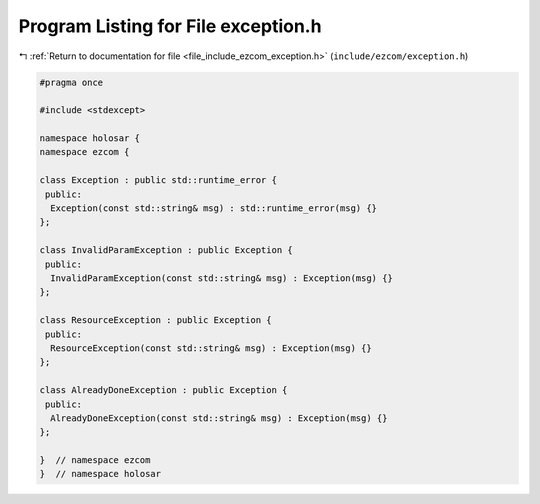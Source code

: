 
.. _program_listing_file_include_ezcom_exception.h:

Program Listing for File exception.h
====================================

|exhale_lsh| :ref:`Return to documentation for file <file_include_ezcom_exception.h>` (``include/ezcom/exception.h``)

.. |exhale_lsh| unicode:: U+021B0 .. UPWARDS ARROW WITH TIP LEFTWARDS

.. code-block:: cpp

   
   #pragma once
   
   #include <stdexcept>
   
   namespace holosar {
   namespace ezcom {
   
   class Exception : public std::runtime_error {
    public:
     Exception(const std::string& msg) : std::runtime_error(msg) {}
   };
   
   class InvalidParamException : public Exception {
    public:
     InvalidParamException(const std::string& msg) : Exception(msg) {}
   };
   
   class ResourceException : public Exception {
    public:
     ResourceException(const std::string& msg) : Exception(msg) {}
   };
   
   class AlreadyDoneException : public Exception {
    public:
     AlreadyDoneException(const std::string& msg) : Exception(msg) {}
   };
   
   }  // namespace ezcom
   }  // namespace holosar
